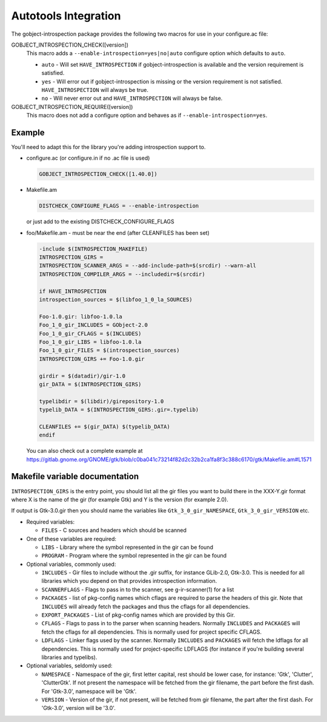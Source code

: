 =====================
Autotools Integration
=====================

The gobject-introspection package provides the following two macros for use in
your configure.ac file:

GOBJECT_INTROSPECTION_CHECK([version])
  This macro adds a ``--enable-introspection=yes|no|auto`` configure
  option which defaults to ``auto``.

  * ``auto`` - Will set ``HAVE_INTROSPECTION`` if gobject-introspection is available
    and the version requirement is satisfied.
  * ``yes`` - Will error out if gobject-introspection is missing or the version
    requirement is not satisfied. ``HAVE_INTROSPECTION`` will always be true.
  * ``no`` - Will never error out and ``HAVE_INTROSPECTION`` will always be false.

GOBJECT_INTROSPECTION_REQUIRE([version])
    This macro does not add a configure option and behaves as if
    ``--enable-introspection=yes``.


Example
-------

You'll need to adapt this for the library you're adding introspection support
to.

* configure.ac (or configure.in if no .ac file is used)

  .. code-block:: none

     GOBJECT_INTROSPECTION_CHECK([1.40.0])

* Makefile.am

  .. code-block:: none

    DISTCHECK_CONFIGURE_FLAGS = --enable-introspection

  or just add to the existing DISTCHECK_CONFIGURE_FLAGS 

* foo/Makefile.am - must be near the end (after CLEANFILES has been set)

  .. code-block:: none

    -include $(INTROSPECTION_MAKEFILE)
    INTROSPECTION_GIRS =
    INTROSPECTION_SCANNER_ARGS = --add-include-path=$(srcdir) --warn-all
    INTROSPECTION_COMPILER_ARGS = --includedir=$(srcdir)

    if HAVE_INTROSPECTION
    introspection_sources = $(libfoo_1_0_la_SOURCES)

    Foo-1.0.gir: libfoo-1.0.la
    Foo_1_0_gir_INCLUDES = GObject-2.0
    Foo_1_0_gir_CFLAGS = $(INCLUDES)
    Foo_1_0_gir_LIBS = libfoo-1.0.la
    Foo_1_0_gir_FILES = $(introspection_sources)
    INTROSPECTION_GIRS += Foo-1.0.gir

    girdir = $(datadir)/gir-1.0
    gir_DATA = $(INTROSPECTION_GIRS)

    typelibdir = $(libdir)/girepository-1.0
    typelib_DATA = $(INTROSPECTION_GIRS:.gir=.typelib)

    CLEANFILES += $(gir_DATA) $(typelib_DATA)
    endif

  You can also check out a complete example at
  https://gitlab.gnome.org/GNOME/gtk/blob/c0ba041c73214f82d2c32b2ca1fa8f3c388c6170/gtk/Makefile.am#L1571


Makefile variable documentation
-------------------------------

``INTROSPECTION_GIRS`` is the entry point, you should list all the gir files
you want to build there in the XXX-Y.gir format where X is the name of the gir
(for example Gtk) and Y is the version (for example 2.0).

If output is Gtk-3.0.gir then you should name the variables like
``Gtk_3_0_gir_NAMESPACE``, ``Gtk_3_0_gir_VERSION`` etc.

* Required variables:

  * ``FILES`` - C sources and headers which should be scanned 

* One of these variables are required:

  * ``LIBS`` - Library where the symbol represented in the gir can be found
  * ``PROGRAM`` - Program where the symbol represented in the gir can be found 

* Optional variables, commonly used:

  * ``INCLUDES`` - Gir files to include without the .gir suffix, for instance
    GLib-2.0, Gtk-3.0. This is needed for all libraries which you depend on
    that provides introspection information.
  * ``SCANNERFLAGS`` - Flags to pass in to the scanner, see g-ir-scanner(1)
    for a list
  * ``PACKAGES`` - list of pkg-config names which cflags are required to parse
    the headers of this gir. Note that ``INCLUDES`` will already fetch the
    packages and thus the cflags for all dependencies.
  * ``EXPORT_PACKAGES`` - List of pkg-config names which are provided by this
    Gir.
  * ``CFLAGS`` - Flags to pass in to the parser when scanning headers.
    Normally ``INCLUDES`` and ``PACKAGES`` will fetch the cflags for all
    dependencies. This is normally used for project specific CFLAGS.
  * ``LDFLAGS`` - Linker flags used by the scanner. Normally ``INCLUDES`` and
    ``PACKAGES`` will fetch the ldflags for all dependencies. This is normally
    used for project-specific LDFLAGS (for instance if you're building several
    libraries and typelibs).

* Optional variables, seldomly used:

  * ``NAMESPACE`` - Namespace of the gir, first letter capital, rest should be
    lower case, for instance: 'Gtk', 'Clutter', 'ClutterGtk'. If not present
    the namespace will be fetched from the gir filename, the part before the
    first dash. For 'Gtk-3.0', namespace will be 'Gtk'.
  * ``VERSION`` - Version of the gir, if not present, will be fetched from gir
    filename, the part after the first dash. For 'Gtk-3.0', version will be
    '3.0'.
